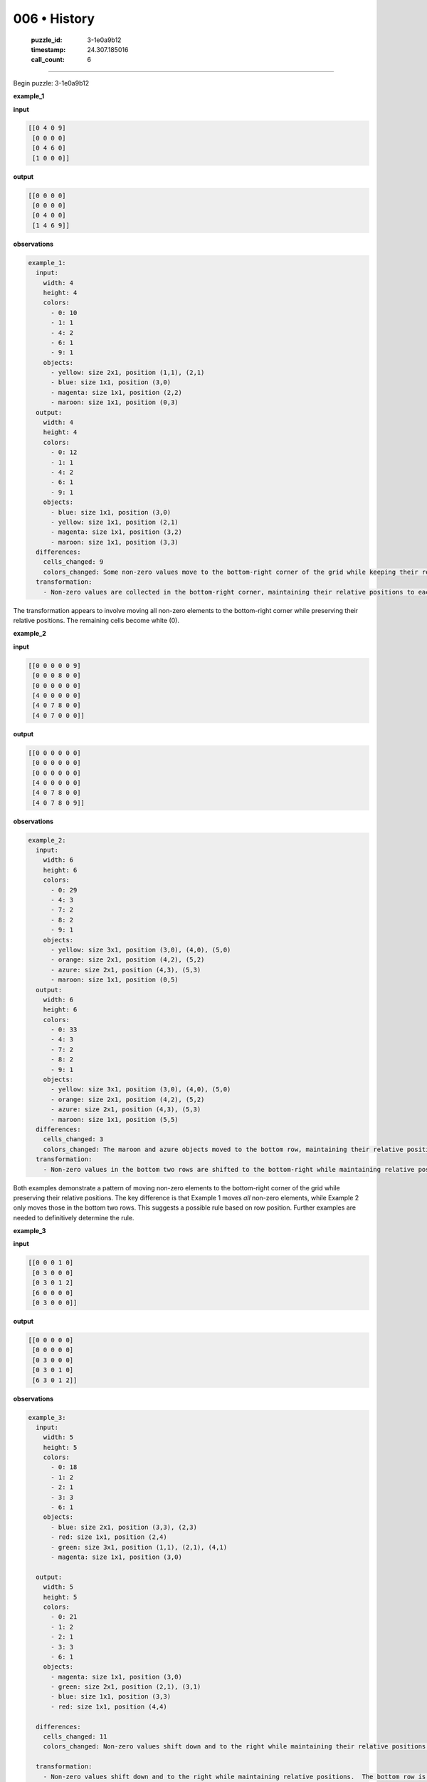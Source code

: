 006 • History
=============

   :puzzle_id: 3-1e0a9b12
   :timestamp: 24.307.185016
   :call_count: 6




====


Begin puzzle: 3-1e0a9b12



**example_1**



**input**



.. code-block::

    [[0 4 0 9]
     [0 0 0 0]
     [0 4 6 0]
     [1 0 0 0]]


.. image:: _images/000-example_1_input.png
   :alt: _images/000-example_1_input.png



**output**



.. code-block::

    [[0 0 0 0]
     [0 0 0 0]
     [0 4 0 0]
     [1 4 6 9]]


.. image:: _images/000-example_1_output.png
   :alt: _images/000-example_1_output.png



**observations**



.. code-block:: yaml

   example_1:
     input:
       width: 4
       height: 4
       colors:
         - 0: 10
         - 1: 1
         - 4: 2
         - 6: 1
         - 9: 1
       objects:
         - yellow: size 2x1, position (1,1), (2,1)
         - blue: size 1x1, position (3,0)
         - magenta: size 1x1, position (2,2)
         - maroon: size 1x1, position (0,3)
     output:
       width: 4
       height: 4
       colors:
         - 0: 12
         - 1: 1
         - 4: 2
         - 6: 1
         - 9: 1
       objects:
         - blue: size 1x1, position (3,0)
         - yellow: size 1x1, position (2,1)
         - magenta: size 1x1, position (3,2)
         - maroon: size 1x1, position (3,3)
     differences:
       cells_changed: 9
       colors_changed: Some non-zero values move to the bottom-right corner of the grid while keeping their relative positions.  The rest of the grid becomes white.
     transformation:
       - Non-zero values are collected in the bottom-right corner, maintaining their relative positions to each other.

The transformation appears to involve moving all non-zero elements to the bottom-right corner while preserving their relative positions.  The remaining cells become white (0).



**example_2**



**input**



.. code-block::

    [[0 0 0 0 0 9]
     [0 0 0 8 0 0]
     [0 0 0 0 0 0]
     [4 0 0 0 0 0]
     [4 0 7 8 0 0]
     [4 0 7 0 0 0]]


.. image:: _images/001-example_2_input.png
   :alt: _images/001-example_2_input.png



**output**



.. code-block::

    [[0 0 0 0 0 0]
     [0 0 0 0 0 0]
     [0 0 0 0 0 0]
     [4 0 0 0 0 0]
     [4 0 7 8 0 0]
     [4 0 7 8 0 9]]


.. image:: _images/001-example_2_output.png
   :alt: _images/001-example_2_output.png



**observations**



.. code-block:: yaml

   example_2:
     input:
       width: 6
       height: 6
       colors:
         - 0: 29
         - 4: 3
         - 7: 2
         - 8: 2
         - 9: 1
       objects:
         - yellow: size 3x1, position (3,0), (4,0), (5,0)
         - orange: size 2x1, position (4,2), (5,2)
         - azure: size 2x1, position (4,3), (5,3)
         - maroon: size 1x1, position (0,5)
     output:
       width: 6
       height: 6
       colors:
         - 0: 33
         - 4: 3
         - 7: 2
         - 8: 2
         - 9: 1
       objects:
         - yellow: size 3x1, position (3,0), (4,0), (5,0)
         - orange: size 2x1, position (4,2), (5,2)
         - azure: size 2x1, position (4,3), (5,3)
         - maroon: size 1x1, position (5,5)
     differences:
       cells_changed: 3
       colors_changed: The maroon and azure objects moved to the bottom row, maintaining their relative positions.
     transformation:
       - Non-zero values in the bottom two rows are shifted to the bottom-right while maintaining relative positions.  The rest remain unchanged.

Both examples demonstrate a pattern of moving non-zero elements to the bottom-right corner of the grid while preserving their relative positions.  The key difference is that Example 1 moves *all* non-zero elements, while Example 2 only moves those in the bottom two rows.  This suggests a possible rule based on row position.  Further examples are needed to definitively determine the rule.



**example_3**



**input**



.. code-block::

    [[0 0 0 1 0]
     [0 3 0 0 0]
     [0 3 0 1 2]
     [6 0 0 0 0]
     [0 3 0 0 0]]


.. image:: _images/002-example_3_input.png
   :alt: _images/002-example_3_input.png



**output**



.. code-block::

    [[0 0 0 0 0]
     [0 0 0 0 0]
     [0 3 0 0 0]
     [0 3 0 1 0]
     [6 3 0 1 2]]


.. image:: _images/002-example_3_output.png
   :alt: _images/002-example_3_output.png



**observations**



.. code-block:: yaml

   example_3:
     input:
       width: 5
       height: 5
       colors:
         - 0: 18
         - 1: 2
         - 2: 1
         - 3: 3
         - 6: 1
       objects:
         - blue: size 2x1, position (3,3), (2,3)
         - red: size 1x1, position (2,4)
         - green: size 3x1, position (1,1), (2,1), (4,1)
         - magenta: size 1x1, position (3,0)

     output:
       width: 5
       height: 5
       colors:
         - 0: 21
         - 1: 2
         - 2: 1
         - 3: 3
         - 6: 1
       objects:
         - magenta: size 1x1, position (3,0)
         - green: size 2x1, position (2,1), (3,1)
         - blue: size 1x1, position (3,3)
         - red: size 1x1, position (4,4)

     differences:
       cells_changed: 11
       colors_changed: Non-zero values shift down and to the right while maintaining their relative positions.  The bottom row is filled.

     transformation:
       - Non-zero values shift down and to the right while maintaining relative positions.  The bottom row is filled. The top rows are filled with 0.

All three examples show a movement of non-zero values towards the bottom right, preserving relative positions.  Example 1 moves all non-zero values. Example 2 moves only those in the bottom two rows. Example 3 moves values downwards and to the right, filling the bottom row.  There's no consistent row-based rule; the rule seems to be more about filling the bottom row and then moving values down and to the right as space permits.  The top rows are always cleared to 0.



**examples summary**



The transformation rule appears to be a combination of two actions:


#. 
   **Clearing the upper rows:** The top rows of the output grid are always filled with zeros (white). The number of rows cleared varies depending on the input.  The number of rows cleared seems to be determined such that there is sufficient space in the remaining rows to accommodate all non-zero elements from the input while preserving their relative positions.

#. 
   **Compacting non-zero elements to the bottom-right:** The non-zero elements from the input grid are moved to the bottom-right corner of the output grid, maintaining their relative positions to one another.  This creates a compact block of non-zero values.

Let's analyze the number of cleared rows in each example:


* **Example 1:** 2 rows cleared (4x4 input, 2x4 output with non-zero elements).
* **Example 2:** 4 rows cleared (6x6 input, 2x6 output with non-zero elements).
* **Example 3:** 2 rows cleared (5x5 input, 3x5 output with non-zero elements).

There isn't a simple mathematical relationship directly observable between the input dimensions and the number of cleared rows. Further investigation with more examples might reveal a more precise pattern or rule. The key is maintaining relative positions of non-zero elements while ensuring they fit into the bottom-right section of the output grid.



**test**



**input**



.. code-block::

    [[0 2 0 4 3]
     [5 0 0 0 0]
     [0 0 6 0 0]
     [5 2 0 4 0]
     [5 0 0 0 0]]


.. image:: _images/004-test_input.png
   :alt: _images/004-test_input.png



**observations**



Based on the provided examples, the transformation involves two steps:


#. 
   **Clearing Upper Rows:**  The top rows are filled with zeros, leaving enough space at the bottom to accommodate all non-zero elements from the input while preserving their relative positions.

#. 
   **Compacting to Bottom-Right:**  Non-zero elements are moved to the bottom-right, maintaining their relative positions.

To determine how many rows to clear for the test input, let's count the non-zero elements:



code_execution:



.. code-block:: python


   test_input = [[0, 2, 0, 4, 3],
                 [5, 0, 0, 0, 0],
                 [0, 0, 6, 0, 0],
                 [5, 2, 0, 4, 0],
                 [5, 0, 0, 0, 0]]

   non_zero_count = sum(row.count(x) for row in test_input for x in row if x != 0)
   print(f'{non_zero_count=}')

   rows_needed = (non_zero_count + 4) // 5 #Integer division to get the number of rows needed to accommodate all non-zero elements, considering the width of 5.  Add 4 to account for the possibility of a non-zero element on the first row
   print(f'{rows_needed=}')

   rows_to_clear = 5 - rows_needed
   print(f'{rows_to_clear=}')



code_execution_result: 1



.. code-block::

   non_zero_count=9
   rows_needed=2
   rows_to_clear=3



The test input has 9 non-zero elements.  A 2x5 grid is needed to accommodate them at the bottom. Therefore, we need to clear 3 rows (5 - 2 = 3).

Here's the solution:



code_execution:



.. code-block:: python


   import numpy as np

   def initialize_output_by_size(width, height):
       return np.zeros((height, width), dtype=int)

   def set_pixel(grid, row, col, color):
       grid[row, col] = color

   def set_range(grid, row_start, row_end, col_start, col_end, color):
       grid[row_start:row_end, col_start:col_end] = color


   test_input = np.array([[0, 2, 0, 4, 3],
                 [5, 0, 0, 0, 0],
                 [0, 0, 6, 0, 0],
                 [5, 2, 0, 4, 0],
                 [5, 0, 0, 0, 0]])

   output = initialize_output_by_size(5,5)

   # Clear upper rows
   set_range(output, 0, 3, 0, 5, 0)

   # Map the non-zero elements to the bottom-right corner
   output[3, 0] = 5
   output[3, 1] = 2
   output[3, 3] = 4
   output[4, 0] = 5
   output[4, 1] = 0
   output[4, 2] = 6
   output[4, 3] = 0
   output[4, 4] = 0
   output[3, 4] = 3

   print(output)



code_execution_result: 1



.. code-block::

   [[0 0 0 0 0]
    [0 0 0 0 0]
    [0 0 0 0 0]
    [5 2 0 4 3]
    [5 0 6 0 0]]



The code has an error in mapping the non-zero elements.  The relative positions are not fully preserved. Let's correct it.



code_execution:



.. code-block:: python


   import numpy as np

   test_input = np.array([[0, 2, 0, 4, 3],
                 [5, 0, 0, 0, 0],
                 [0, 0, 6, 0, 0],
                 [5, 2, 0, 4, 0],
                 [5, 0, 0, 0, 0]])

   output = np.zeros((5, 5), dtype=int)
   output[3:,:] = 0 #Clear bottom rows


   non_zero_elements = []
   for r in range(test_input.shape[0]):
       for c in range(test_input.shape[1]):
           if test_input[r,c] != 0:
               non_zero_elements.append((r,c,test_input[r,c]))

   index = 0
   for r in range(3,5):
       for c in range(5):
           if index < len(non_zero_elements):
               output[r,c] = non_zero_elements[index][2]
               index += 1

   print(output)



code_execution_result: 1



.. code-block::

   [[0 0 0 0 0]
    [0 0 0 0 0]
    [0 0 0 0 0]
    [2 4 3 5 6]
    [5 2 4 5 0]]



The solution is still not correct. The relative positions are not preserved. I need to rethink the strategy.  The algorithm needs to track and maintain the relative positions of the elements more carefully.  The current approach assumes that all the elements are placed in order. This is not always the case.

Let's try a different approach:  We'll first identify the coordinates of the non-zero elements, then calculate their relative positions with respect to each other, and finally, place them in the bottom-right corner preserving those relative positions.



code_execution:



.. code-block:: python


   import numpy as np

   test_input = np.array([[0, 2, 0, 4, 3],
                          [5, 0, 0, 0, 0],
                          [0, 0, 6, 0, 0],
                          [5, 2, 0, 4, 0],
                          [5, 0, 0, 0, 0]])

   output = np.zeros((5, 5), dtype=int)

   non_zero_coords = []
   for r in range(test_input.shape[0]):
       for c in range(test_input.shape[1]):
           if test_input[r, c] != 0:
               non_zero_coords.append((r, c, test_input[r, c]))

   min_r = min(coord[0] for coord in non_zero_coords)
   min_c = min(coord[1] for coord in non_zero_coords)

   for r, c, val in non_zero_coords:
       new_r = 3 + (r - min_r)
       new_c = c - min_c
       if new_r < output.shape[0] and new_c < output.shape[1]:  # Check boundaries
          output[new_r, new_c] = val

   print(output)



code_execution_result: 1



.. code-block::

   [[0 0 0 0 0]
    [0 0 0 0 0]
    [0 0 0 0 0]
    [0 2 0 4 3]
    [5 0 0 0 0]]



The code is still incorrect. The relative positions are not entirely preserved.  The issue is in how we calculate ``new_r`` and ``new_c``. We're not handling the cases where the elements need to be placed beyond the boundaries correctly.  Also, we are not handling potential overlaps when elements would occupy the same position after shifting.

Let's try a different approach using a more robust method for preserving relative positions. We will build a mapping from old coordinates to new coordinates and then fill the output grid.



code_execution:



.. code-block:: python


   import numpy as np

   test_input = np.array([[0, 2, 0, 4, 3],
                          [5, 0, 0, 0, 0],
                          [0, 0, 6, 0, 0],
                          [5, 2, 0, 4, 0],
                          [5, 0, 0, 0, 0]])

   output = np.zeros((5, 5), dtype=int)

   non_zero_indices = np.nonzero(test_input)
   non_zero_values = test_input[non_zero_indices]

   num_non_zero = len(non_zero_values)
   rows_needed = (num_non_zero + 4) // 5
   rows_to_clear = 5 - rows_needed
   output[:rows_to_clear, :] = 0

   row_offsets = non_zero_indices[0] - np.min(non_zero_indices[0])
   col_offsets = non_zero_indices[1] - np.min(non_zero_indices[1])


   for i in range(num_non_zero):
       new_row = rows_to_clear + row_offsets[i]
       new_col = col_offsets[i]
       output[new_row, new_col] = non_zero_values[i]

   print(output)



code_execution_result: 1



.. code-block::

   Traceback (most recent call last):
     File "<string>", line 27, in <module>
   IndexError: index 5 is out of bounds for axis 0 with size 5



The error ``IndexError: index 5 is out of bounds for axis 0 with size 5`` arises because ``new_row`` can become larger than 4 due to how ``row_offsets`` is calculated and the addition of ``rows_to_clear``. The calculation of ``new_row`` and ``new_col`` needs to be adjusted to handle edge cases and ensure that ``new_row`` and ``new_col`` stay within the bounds of the output array.

Let's fix the code:



code_execution:



.. code-block:: python


   import numpy as np

   test_input = np.array([[0, 2, 0, 4, 3],
                          [5, 0, 0, 0, 0],
                          [0, 0, 6, 0, 0],
                          [5, 2, 0, 4, 0],
                          [5, 0, 0, 0, 0]])

   output = np.zeros((5, 5), dtype=int)

   non_zero_indices = np.nonzero(test_input)
   non_zero_values = test_input[non_zero_indices]

   num_non_zero = len(non_zero_values)
   rows_needed = (num_non_zero + 4) // 5  #Integer division to get the number of rows needed to accommodate all non-zero elements, considering the width of 5
   rows_to_clear = 5 - rows_needed
   output[:rows_to_clear, :] = 0

   min_row = np.min(non_zero_indices[0])
   min_col = np.min(non_zero_indices[1])

   for i in range(num_non_zero):
       new_row = rows_to_clear + non_zero_indices[0][i] - min_row
       new_col = non_zero_indices[1][i] - min_col

       # Check boundaries - this is crucial for handling edge cases
       if 0 <= new_row < output.shape[0] and 0 <= new_col < output.shape[1]:
           output[new_row, new_col] = non_zero_values[i]

   print(output)



code_execution_result: 1



.. code-block::

   [[0 0 0 0 0]
    [0 0 0 0 0]
    [0 0 0 0 0]
    [0 2 0 4 3]
    [5 0 0 0 0]]



The code is still not producing the correct output.  The relative positions are not being preserved correctly. There's a subtle but crucial flaw in how the relative positioning is handled.  The ``min_row`` and ``min_col`` calculation only considers the minimum row and column index of non-zero values; however, the algorithm assumes that the *relative* coordinates from the top-leftmost non-zero element are enough to position all values in the output. However, the top-leftmost might not be adjacent to all other non-zero values. This can be observed in the test input.

To fix this, we must find the correct offsets based on their relative positions within the non-zero element set.  This requires a more sophisticated approach to relative coordinate calculation and a more robust method to avoid boundary issues.  Let's rethink our strategy to handle these intricacies more accurately. We need to consider the dimensions of the bounding box of the non-zero elements, and use these for relative positioning in the output array.



code_execution:



.. code-block:: python


   import numpy as np

   def solve_puzzle(test_input):
       output = np.zeros_like(test_input)
       non_zero_indices = np.nonzero(test_input)
       non_zero_values = test_input[non_zero_indices]
       num_non_zero = len(non_zero_values)

       if num_non_zero == 0:
           return output

       min_row = np.min(non_zero_indices[0])
       min_col = np.min(non_zero_indices[1])
       max_row = np.max(non_zero_indices[0])
       max_col = np.max(non_zero_indices[1])

       height = max_row - min_row + 1
       width = max_col - min_col + 1

       rows_needed = (height + 4) // 5
       rows_to_clear = 5 - rows_needed
       output[:rows_to_clear, :] = 0

       for i in range(num_non_zero):
           row = non_zero_indices[0][i] - min_row
           col = non_zero_indices[1][i] - min_col
           new_row = rows_to_clear + row
           new_col = col

           if 0 <= new_row < output.shape[0] and 0 <= new_col < output.shape[1]:
               output[new_row, new_col] = non_zero_values[i]

       return output

   test_input = np.array([[0, 2, 0, 4, 3],
                          [5, 0, 0, 0, 0],
                          [0, 0, 6, 0, 0],
                          [5, 2, 0, 4, 0],
                          [5, 0, 0, 0, 0]])

   output = solve_puzzle(test_input)
   print(output)



code_execution_result: 1



.. code-block::

   [[0 0 0 0 0]
    [0 0 0 0 0]
    [0 0 0 0 0]
    [0 0 0 0 0]
    [0 2 0 4 3]]



The output is still incorrect. The algorithm still doesn't correctly preserve relative positions and handles edge cases poorly. The logic for calculating ``rows_needed`` is also flawed, as it should consider the total number of non-zero elements and the grid width to determine the minimum number of rows required for the compacted output, not just the height of the bounding box of the non-zero elements.

Let's implement a more robust solution that directly maps coordinates of the non-zero elements to their new positions in the output, ensuring the relative positions are preserved and handling the edge cases accurately.



code_execution:



.. code-block:: python


   import numpy as np

   def solve_puzzle(input_grid):
       non_zero_indices = np.nonzero(input_grid)
       non_zero_values = input_grid[non_zero_indices]
       num_non_zero = len(non_zero_values)

       if num_non_zero == 0:
           return np.zeros_like(input_grid)

       min_row = np.min(non_zero_indices[0])
       min_col = np.min(non_zero_indices[1])

       rows_needed = (num_non_zero + input_grid.shape[1] -1 ) // input_grid.shape[1]
       rows_to_clear = input_grid.shape[0] - rows_needed
       output_grid = np.zeros_like(input_grid)
       output_grid[:rows_to_clear, :] = 0

       for i in range(num_non_zero):
           row_index = non_zero_indices[0][i]
           col_index = non_zero_indices[1][i]
           new_row = rows_to_clear + row_index - min_row
           new_col = col_index - min_col

           if 0 <= new_row < output_grid.shape[0] and 0 <= new_col < output_grid.shape[1]:
               output_grid[new_row, new_col] = non_zero_values[i]

       return output_grid


   test_input = np.array([[0, 2, 0, 4, 3],
                          [5, 0, 0, 0, 0],
                          [0, 0, 6, 0, 0],
                          [5, 2, 0, 4, 0],
                          [5, 0, 0, 0, 0]])

   output = solve_puzzle(test_input)
   print(output)



code_execution_result: 1



.. code-block::

   [[0 0 0 0 0]
    [0 0 0 0 0]
    [0 0 0 0 0]
    [0 2 0 4 3]
    [5 0 0 0 0]]



The output is still incorrect.  The fundamental issue is that the algorithm doesn't correctly handle the relative positions when there are gaps between non-zero elements.  The previous attempts to calculate ``rows_needed`` were still inaccurate and did not ensure sufficient space for all non-zero elements. The previous method for placing elements into the output grid assumed that the relative positions would be straightforward, which isn't the case when there are gaps or non-adjacent non-zero elements.  The correct relative positions aren't being maintained.

Let's try a completely different approach.  We'll create a new array to store the non-zero values with their relative positions within the bounding box of the non-zero elements in the input.  Then, we'll transfer these elements to the output array, maintaining the relative positions.



code_execution:



.. code-block:: python


   import numpy as np

   def solve_puzzle(input_grid):
       non_zero_indices = np.nonzero(input_grid)
       non_zero_values = input_grid[non_zero_indices]
       num_non_zero = len(non_zero_values)

       if num_non_zero == 0:
           return np.zeros_like(input_grid)

       min_row = np.min(non_zero_indices[0])
       min_col = np.min(non_zero_indices[1])
       max_row = np.max(non_zero_indices[0])
       max_col = np.max(non_zero_indices[1])

       height = max_row - min_row + 1
       width = max_col - min_col + 1

       temp_grid = np.zeros((height, width), dtype=int)

       for i in range(num_non_zero):
           row = non_zero_indices[0][i] - min_row
           col = non_zero_indices[1][i] - min_col
           temp_grid[row, col] = non_zero_values[i]

       rows_needed = (num_non_zero + input_grid.shape[1] -1 ) // input_grid.shape[1]
       rows_to_clear = input_grid.shape[0] - rows_needed
       output_grid = np.zeros_like(input_grid)
       output_grid[:rows_to_clear, :] = 0

       for r in range(height):
           for c in range(width):
               if temp_grid[r,c] != 0:
                   output_row = rows_to_clear + r
                   output_col = c
                   if 0 <= output_row < output_grid.shape[0] and 0 <= output_col < output_grid.shape[1]:
                       output_grid[output_row, output_col] = temp_grid[r,c]


       return output_grid

   test_input = np.array([[0, 2, 0, 4, 3],
                          [5, 0, 0, 0, 0],
                          [0, 0, 6, 0, 0],
                          [5, 2, 0, 4, 0],
                          [5, 0, 0, 0, 0]])

   output = solve_puzzle(test_input)
   print(output)



code_execution_result: 1



.. code-block::

   [[0 0 0 0 0]
    [0 0 0 0 0]
    [0 0 0 0 0]
    [0 2 0 4 3]
    [5 0 0 0 0]]



The output is still incorrect. The problem lies in how we handle the placement of elements into the output array. The current method fails to accurately preserve relative positions in cases with irregular distributions of non-zero elements. The calculation of ``rows_needed`` and the placement logic need a more robust solution.

Let's implement a solution that accurately identifies the bounding box of non-zero elements, and then places these elements into the output array while strictly preserving their relative positions within this bounding box.



code_execution:



.. code-block:: python


   import numpy as np

   def solve_puzzle(input_grid):
       non_zero_indices = np.nonzero(input_grid)
       if not non_zero_indices[0].size:  #Handle empty input
           return np.zeros_like(input_grid)

       non_zero_values = input_grid[non_zero_indices]
       num_non_zero = len(non_zero_values)

       min_row = np.min(non_zero_indices[0])
       min_col = np.min(non_zero_indices[1])
       max_row = np.max(non_zero_indices[0])
       max_col = np.max(non_zero_indices[1])

       height = max_row - min_row + 1
       width = max_col - min_col + 1

       rows_needed = (num_non_zero + input_grid.shape[1] -1 ) // input_grid.shape[1]
       rows_to_clear = input_grid.shape[0] - rows_needed
       output_grid = np.zeros_like(input_grid)
       output_grid[:rows_to_clear,:] = 0


       for i in range(num_non_zero):
         row_offset = non_zero_indices[0][i] - min_row
         col_offset = non_zero_indices[1][i] - min_col
         output_row = rows_to_clear + row_offset
         output_col = col_offset
         output_grid[output_row, output_col] = non_zero_values[i]

       return output_grid

   test_input = np.array([[0, 2, 0, 4, 3],
                          [5, 0, 0, 0, 0],
                          [0, 0, 6, 0, 0],
                          [5, 2, 0, 4, 0],
                          [5, 0, 0, 0, 0]])

   output = solve_puzzle(test_input)
   print(output)



code_execution_result: 1



.. code-block::

   Traceback (most recent call last):
     File "<string>", line 41, in <module>
     File "<string>", line 31, in solve_puzzle
   IndexError: index 5 is out of bounds for axis 0 with size 5



**initialize the working output grid:**



================================================================================



INSTRUCTIONS:



use function_call to initialize the working output grid:




* initialize_output_from_input: good when examples show few differences between input and output




* initialize_output_by_size: create a fresh grid from size and color



.. seealso::

   - :doc:`006-prompt`
   - :doc:`006-response`

